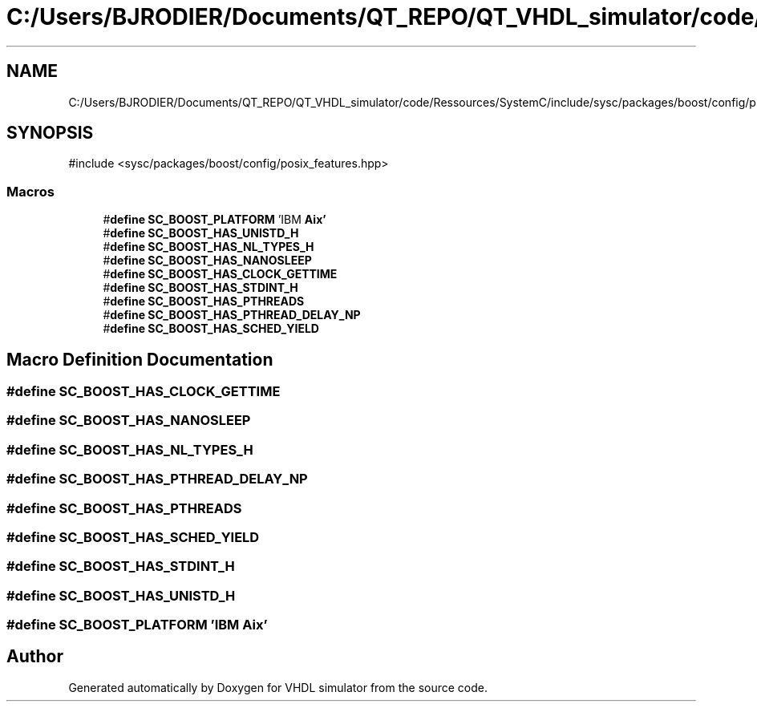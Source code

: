 .TH "C:/Users/BJRODIER/Documents/QT_REPO/QT_VHDL_simulator/code/Ressources/SystemC/include/sysc/packages/boost/config/platform/aix.hpp" 3 "VHDL simulator" \" -*- nroff -*-
.ad l
.nh
.SH NAME
C:/Users/BJRODIER/Documents/QT_REPO/QT_VHDL_simulator/code/Ressources/SystemC/include/sysc/packages/boost/config/platform/aix.hpp
.SH SYNOPSIS
.br
.PP
\fR#include <sysc/packages/boost/config/posix_features\&.hpp>\fP
.br

.SS "Macros"

.in +1c
.ti -1c
.RI "#\fBdefine\fP \fBSC_BOOST_PLATFORM\fP   'IBM \fBAix'\fP"
.br
.ti -1c
.RI "#\fBdefine\fP \fBSC_BOOST_HAS_UNISTD_H\fP"
.br
.ti -1c
.RI "#\fBdefine\fP \fBSC_BOOST_HAS_NL_TYPES_H\fP"
.br
.ti -1c
.RI "#\fBdefine\fP \fBSC_BOOST_HAS_NANOSLEEP\fP"
.br
.ti -1c
.RI "#\fBdefine\fP \fBSC_BOOST_HAS_CLOCK_GETTIME\fP"
.br
.ti -1c
.RI "#\fBdefine\fP \fBSC_BOOST_HAS_STDINT_H\fP"
.br
.ti -1c
.RI "#\fBdefine\fP \fBSC_BOOST_HAS_PTHREADS\fP"
.br
.ti -1c
.RI "#\fBdefine\fP \fBSC_BOOST_HAS_PTHREAD_DELAY_NP\fP"
.br
.ti -1c
.RI "#\fBdefine\fP \fBSC_BOOST_HAS_SCHED_YIELD\fP"
.br
.in -1c
.SH "Macro Definition Documentation"
.PP 
.SS "#\fBdefine\fP SC_BOOST_HAS_CLOCK_GETTIME"

.SS "#\fBdefine\fP SC_BOOST_HAS_NANOSLEEP"

.SS "#\fBdefine\fP SC_BOOST_HAS_NL_TYPES_H"

.SS "#\fBdefine\fP SC_BOOST_HAS_PTHREAD_DELAY_NP"

.SS "#\fBdefine\fP SC_BOOST_HAS_PTHREADS"

.SS "#\fBdefine\fP SC_BOOST_HAS_SCHED_YIELD"

.SS "#\fBdefine\fP SC_BOOST_HAS_STDINT_H"

.SS "#\fBdefine\fP SC_BOOST_HAS_UNISTD_H"

.SS "#\fBdefine\fP SC_BOOST_PLATFORM   'IBM \fBAix'\fP"

.SH "Author"
.PP 
Generated automatically by Doxygen for VHDL simulator from the source code\&.
